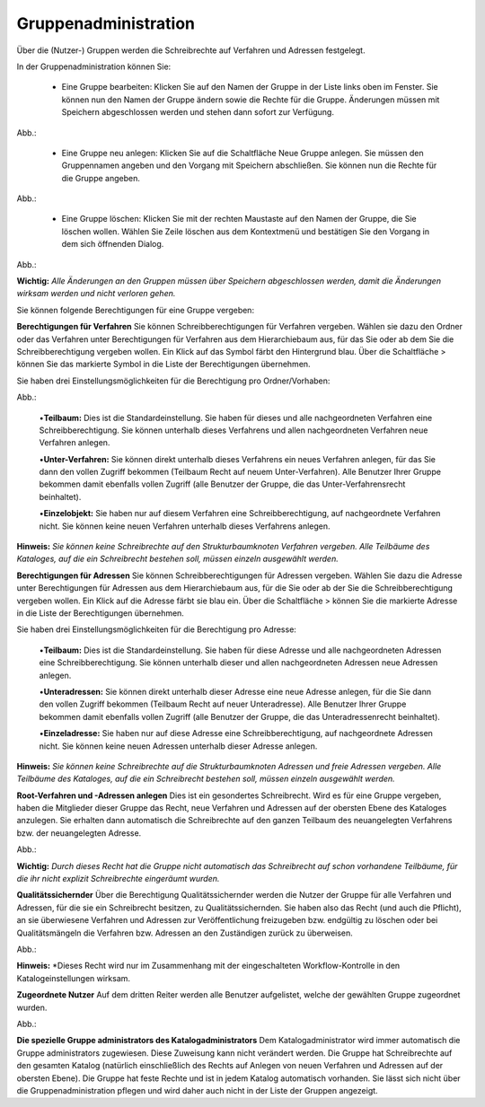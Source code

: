 Gruppenadministration
=====================

Über die (Nutzer-) Gruppen werden die Schreibrechte auf Verfahren und Adressen festgelegt.

In der Gruppenadministration können Sie:

 • Eine Gruppe bearbeiten: Klicken Sie auf den Namen der Gruppe in der Liste links oben im Fenster. Sie können nun den Namen der Gruppe ändern sowie die Rechte für die Gruppe. Änderungen müssen mit Speichern abgeschlossen werden und stehen dann sofort zur Verfügung.

Abb.:

 • Eine Gruppe neu anlegen: Klicken Sie auf die Schaltfläche Neue Gruppe anlegen. Sie müssen den Gruppennamen angeben und den Vorgang mit Speichern abschließen. Sie können nun die Rechte für die Gruppe angeben.

Abb.:

 • Eine Gruppe löschen: Klicken Sie mit der rechten Maustaste auf den Namen der Gruppe, die Sie löschen wollen. Wählen Sie Zeile löschen aus dem Kontextmenü und bestätigen Sie den Vorgang in dem sich öffnenden Dialog.

Abb.:
 
**Wichtig:** *Alle Änderungen an den Gruppen müssen über Speichern abgeschlossen werden, damit die Änderungen wirksam werden und nicht verloren gehen.*

Sie können folgende Berechtigungen für eine Gruppe vergeben:

**Berechtigungen für Verfahren**
Sie können Schreibberechtigungen für Verfahren vergeben. Wählen sie dazu den Ordner oder das Verfahren unter Berechtigungen für Verfahren aus dem Hierarchiebaum aus, für das Sie oder ab dem Sie die Schreibberechtigung vergeben wollen. Ein Klick auf das Symbol färbt den Hintergrund blau. Über die Schaltfläche > können Sie das markierte Symbol in die Liste der Berechtigungen übernehmen.

Sie haben drei Einstellungsmöglichkeiten für die Berechtigung pro Ordner/Vorhaben:

Abb.:
 
 •**Teilbaum:** Dies ist die Standardeinstellung. Sie haben für dieses und alle nachgeordneten Verfahren eine Schreibberechtigung. Sie können unterhalb dieses Verfahrens und allen nachgeordneten Verfahren neue Verfahren anlegen.

 •**Unter-Verfahren:** Sie können direkt unterhalb dieses Verfahrens ein neues Verfahren anlegen, für das Sie dann den vollen Zugriff bekommen (Teilbaum Recht auf neuem Unter-Verfahren). Alle Benutzer Ihrer Gruppe bekommen damit ebenfalls vollen Zugriff (alle Benutzer der Gruppe, die das Unter-Verfahrensrecht beinhaltet).

 •**Einzelobjekt:** Sie haben nur auf diesem Verfahren eine Schreibberechtigung, auf nachgeordnete Verfahren nicht. Sie können keine neuen Verfahren unterhalb dieses Verfahrens anlegen.

**Hinweis:** *Sie können keine Schreibrechte auf den Strukturbaumknoten Verfahren vergeben. Alle Teilbäume des Kataloges, auf die ein Schreibrecht bestehen soll, müssen einzeln ausgewählt werden.*

**Berechtigungen für Adressen**
Sie können Schreibberechtigungen für Adressen vergeben. Wählen Sie dazu die Adresse unter Berechtigungen für Adressen aus dem Hierarchiebaum aus, für die Sie oder ab der Sie die Schreibberechtigung vergeben wollen. Ein Klick auf die Adresse färbt sie blau ein. Über die Schaltfläche > können Sie die markierte Adresse in die Liste der Berechtigungen übernehmen.

Sie haben drei Einstellungsmöglichkeiten für die Berechtigung pro Adresse:
 
 •**Teilbaum:** Dies ist die Standardeinstellung. Sie haben für diese Adresse und alle nachgeordneten Adressen eine Schreibberechtigung. Sie können unterhalb dieser und allen nachgeordneten Adressen neue Adressen anlegen.

 •**Unteradressen:** Sie können direkt unterhalb dieser Adresse eine neue Adresse anlegen, für die Sie dann den vollen Zugriff bekommen (Teilbaum Recht auf neuer Unteradresse). Alle Benutzer Ihrer Gruppe bekommen damit ebenfalls vollen Zugriff (alle Benutzer der Gruppe, die das Unteradressenrecht beinhaltet).

 •**Einzeladresse:** Sie haben nur auf diese Adresse eine Schreibberechtigung, auf nachgeordnete Adressen nicht. Sie können keine neuen Adressen unterhalb dieser Adresse anlegen.
 
**Hinweis:** *Sie können keine Schreibrechte auf die Strukturbaumknoten Adressen und freie Adressen vergeben. Alle Teilbäume des Kataloges, auf die ein Schreibrecht bestehen soll, müssen einzeln ausgewählt werden.*

**Root-Verfahren und -Adressen anlegen**
Dies ist ein gesondertes Schreibrecht. Wird es für eine Gruppe vergeben, haben die Mitglieder dieser Gruppe das Recht, neue Verfahren und Adressen auf der obersten Ebene des Kataloges anzulegen. Sie erhalten dann automatisch die Schreibrechte auf den ganzen Teilbaum des neuangelegten Verfahrens bzw. der neuangelegten Adresse.

Abb.:
 
**Wichtig:** *Durch dieses Recht hat die Gruppe nicht automatisch das Schreibrecht auf schon vorhandene Teilbäume, für die ihr nicht explizit Schreibrechte eingeräumt wurden.*

**Qualitätssichernder**
Über die Berechtigung Qualitätssichernder werden die Nutzer der Gruppe für alle Verfahren und Adressen, für die sie ein Schreibrecht besitzen, zu Qualitätssichernden. Sie haben also das Recht (und auch die Pflicht), an sie überwiesene Verfahren und Adressen zur Veröffentlichung freizugeben bzw. endgültig zu löschen oder bei Qualitätsmängeln die Verfahren bzw. Adressen an den Zuständigen zurück zu überweisen.

Abb.:
 
**Hinweis:** *Dieses Recht wird nur im Zusammenhang mit der eingeschalteten Workflow-Kontrolle in den Katalogeinstellungen wirksam.

**Zugeordnete Nutzer**
Auf dem dritten Reiter werden alle Benutzer aufgelistet, welche der gewählten Gruppe zugeordnet wurden.

Abb.:

**Die spezielle Gruppe administrators des Katalogadministrators**
Dem Katalogadministrator wird immer automatisch die Gruppe administrators zugewiesen. Diese Zuweisung kann nicht verändert werden. Die Gruppe hat Schreibrechte auf den gesamten Katalog (natürlich einschließlich des Rechts auf Anlegen von neuen Verfahren und Adressen auf der obersten Ebene). Die Gruppe hat feste Rechte und ist in jedem Katalog automatisch vorhanden. Sie lässt sich nicht über die Gruppenadministration pflegen und wird daher auch nicht in der Liste der Gruppen angezeigt.
